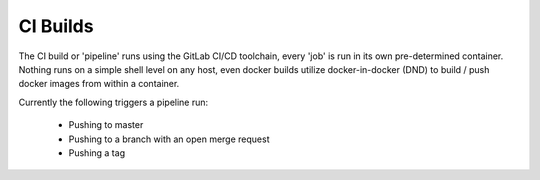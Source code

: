 ===========
 CI Builds
===========

The CI build or 'pipeline' runs using the GitLab CI/CD toolchain, every 'job' is run in its own pre-determined container.
Nothing runs on a simple shell level on any host, even docker builds utilize docker-in-docker (DND) to 
build / push docker images from within a container.

Currently the following triggers a pipeline run:

  - Pushing to master
  - Pushing to a branch with an open merge request
  - Pushing a tag